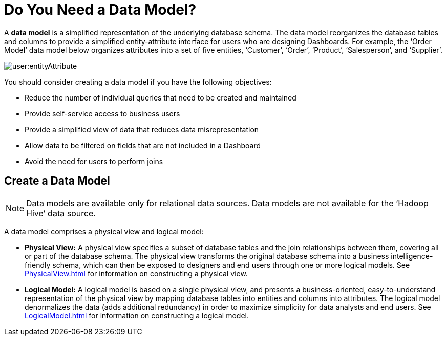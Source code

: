 = Do You Need a Data Model?

A *data model* is a simplified representation of the underlying database schema. The data model reorganizes the database tables and columns to provide a simplified entity-attribute interface for users who are designing  Dashboards. For example, the ‘Order Model’ data model below  organizes attributes into a set of five entities, ‘Customer’, ‘Order’, ‘Product’, ‘Salesperson’, and ‘Supplier’.

image:user:entityAttribute.png[]


You should consider creating a data model if you have the following objectives:

* Reduce the number of individual queries that need to be created and maintained
* Provide self-service access to business users
* Provide a simplified view of data that reduces data misrepresentation
* Allow data to be filtered on fields that are not included in a Dashboard
* Avoid the need for users to perform joins


== Create a Data Model


NOTE: Data models are available only for relational data sources. Data models are not available for the ‘Hadoop Hive’ data source.


A data model comprises a physical view and logical model:

* *Physical View:* A physical view specifies a subset of database tables and the join relationships between them, covering all or part of the database schema. The physical view transforms the original database schema into a business intelligence-friendly schema, which can then be exposed to designers and end users through one or more logical models. See xref:PhysicalView.adoc[] for information on constructing a physical view.
* *Logical Model:* A logical model is based on a single physical view, and presents a business-oriented, easy-to-understand representation of the physical view by mapping database tables into [.Emphasis]#entities# and columns into [.Emphasis]#attributes#. The logical model denormalizes the data (adds additional redundancy) in order to maximize simplicity for data analysts and end users. See xref:LogicalModel.adoc[] for information on constructing a logical model.